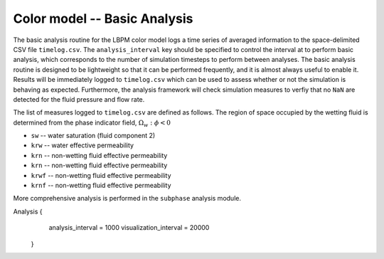 ======================================
Color model -- Basic Analysis
======================================

The basic analysis routine for the LBPM color model logs a time series
of averaged information to the space-delimited CSV file ``timelog.csv``.
The ``analysis_interval`` key should be specified to control the interval at
to perform basic analysis, which corresponds to the number of simulation timesteps
to perform between analyses. The basic analysis routine is designed to
be lightweight so that it can be performed frequently, and it is almost always
useful to enable it. Results  will be immediately logged
to ``timelog.csv`` which can be used to assess whether or not the simulation is
behaving as expected. Furthermore, the analysis framework will check
simulation measures to verfiy that no ``NaN`` are detected for the fluid
pressure and flow rate.

The list of measures logged to ``timelog.csv`` are defined as follows.
The region of space occupied by the wetting fluid is determined from the
phase indicator field, :math:`\Omega_w:\phi<0` 


* ``sw`` -- water saturation (fluid component 2)
* ``krw`` -- water effective permeability 
* ``krn`` -- non-wetting fluid effective permeability
* ``krn`` -- non-wetting fluid effective permeability
* ``krwf`` -- non-wetting fluid effective permeability
* ``krnf`` -- non-wetting fluid effective permeability

  
More comprehensive analysis is performed in the ``subphase`` analysis module. 

.. code-block:: bash

Analysis {
    analysis_interval = 1000
    visualization_interval = 20000
 }

